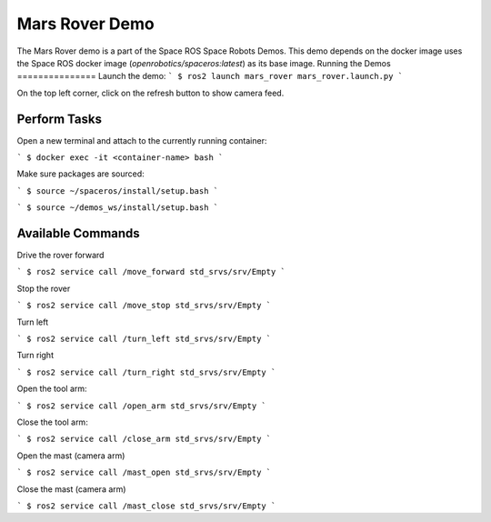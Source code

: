 #############################
Mars Rover Demo
#############################

The Mars Rover demo is a part of the Space ROS Space Robots Demos. This demo depends on the docker image uses the Space ROS docker image (*openrobotics/spaceros:latest*) as its base image.
Running the Demos
===============
Launch the demo:
```
$ ros2 launch mars_rover mars_rover.launch.py
```

On the top left corner, click on the refresh button to show camera feed.

Perform Tasks
===============

Open a new terminal and attach to the currently running container:

```
$ docker exec -it <container-name> bash
```

Make sure packages are sourced:

```
$ source ~/spaceros/install/setup.bash
```

```
$ source ~/demos_ws/install/setup.bash
```

Available Commands
===============
Drive the rover forward

```
$ ros2 service call /move_forward std_srvs/srv/Empty
```

Stop the rover

```
$ ros2 service call /move_stop std_srvs/srv/Empty
```

Turn left

```
$ ros2 service call /turn_left std_srvs/srv/Empty
```

Turn right

```
$ ros2 service call /turn_right std_srvs/srv/Empty
```

Open the tool arm:

```
$ ros2 service call /open_arm std_srvs/srv/Empty
```

Close the tool arm:

```
$ ros2 service call /close_arm std_srvs/srv/Empty
```

Open the mast (camera arm)

```
$ ros2 service call /mast_open std_srvs/srv/Empty
```

Close the mast (camera arm)

```
$ ros2 service call /mast_close std_srvs/srv/Empty
```
